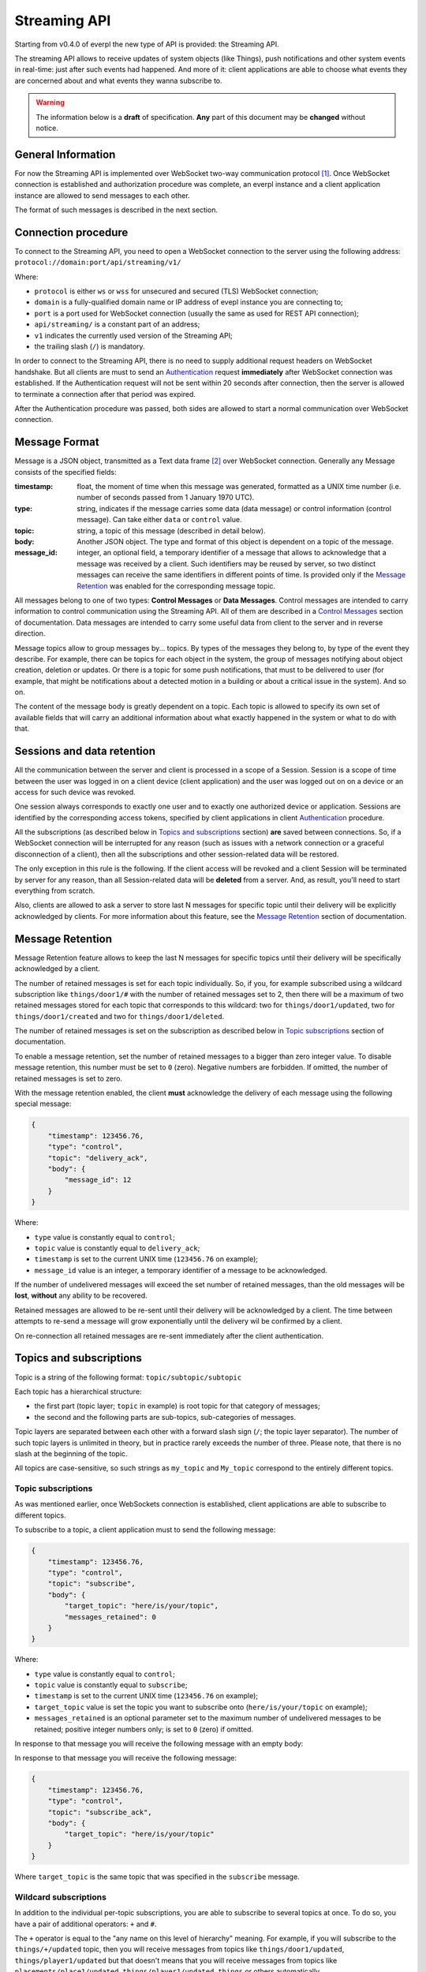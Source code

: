 Streaming API
=============

Starting from v0.4.0 of everpl the new type of API is provided:
the Streaming API.

The streaming API allows to receive updates of system objects
(like Things), push notifications and other system events in real-time:
just after such events had happened. And more of it: client applications
are able to choose what events they are concerned about and what events
they wanna subscribe to.

.. WARNING::
    The information below is a **draft** of specification. **Any**
    part of this document may be **changed** without notice.


General Information
-------------------

For now the Streaming API is implemented over WebSocket two-way
communication protocol [#f1]_. Once WebSocket connection is established and
authorization procedure was complete, an everpl instance and a client
application instance are allowed to send messages to each other.

The format of such messages is described in the next section.


Connection procedure
--------------------

To connect to the Streaming API, you need to open a WebSocket connection
to the server using the following address:
``protocol://domain:port/api/streaming/v1/``

Where:

- ``protocol`` is either ``ws`` or ``wss`` for unsecured and
  secured (TLS) WebSocket connection;
- ``domain`` is a fully-qualified domain name or IP address of evepl
  instance you are connecting to;
- ``port`` is a port used for WebSocket connection (usually the same
  as used for REST API connection);
- ``api/streaming/`` is a constant part of an address;
- ``v1`` indicates the currently used version of the Streaming API;
- the trailing slash (``/``) is mandatory.


In order to connect to the Streaming API, there is no need to supply
additional request headers on WebSocket handshake. But all clients
are must to send an `Authentication`_ request **immediately**
after WebSocket connection was established. If the Authentication
request will not be sent within 20 seconds after connection, then the
server is allowed to terminate a connection after that period was
expired.

After the Authentication procedure was passed, both sides are allowed
to start a normal communication over WebSocket connection.


Message Format
--------------

Message is a JSON object, transmitted as a Text data frame [#f2]_
over WebSocket connection. Generally any Message consists of the
specified fields:

:timestamp:
    float, the moment of time when this message was generated,
    formatted as a UNIX time number (i.e. number of seconds
    passed from 1 January 1970 UTC).

:type:
    string, indicates if the message carries some data (data message)
    or control information (control message). Can take either ``data``
    or ``control`` value.

:topic:
    string, a topic of this message (described in detail below).

:body:
    Another JSON object. The type and format of this object is
    dependent on a topic of the message.

:message_id:
    integer, an optional field, a temporary identifier of a message
    that allows to acknowledge that a message was received by a client.
    Such identifiers may be reused by server, so two distinct messages
    can receive the same identifiers in different points of time.
    Is provided only if the `Message Retention`_ was enabled for
    the corresponding message topic.


All messages belong to one of two types: **Control Messages** or **Data
Messages**. Control messages are intended to carry information to control
communication using the Streaming API. All of them are described in a
`Control Messages`_ section of documentation. Data messages are
intended to carry some useful data from client to the server and in
reverse direction.

Message topics allow to group messages by... topics. By types of
the messages they belong to, by type of the event they describe.
For example, there can be topics for each object in the system,
the group of messages notifying about object creation, deletion
or updates. Or there is a topic for some push notifications, that
must to be delivered to user (for example, that might be notifications
about a detected motion in a building or about a critical issue in the
system). And so on.

The content of the message body is greatly dependent on a topic.
Each topic is allowed to specify its own set of available fields
that will carry an additional information about what exactly
happened in the system or what to do with that.


Sessions and data retention
---------------------------

All the communication between the server and client is processed in
a scope of a Session. Session is a scope of time between the user was
logged in on a client device (client application) and the user was
logged out on on a device or an access for such device was revoked.

One session always corresponds to exactly one user and to exactly one
authorized device or application. Sessions are identified by
the corresponding access tokens, specified by client applications in
client `Authentication`_ procedure.

All the subscriptions (as described below in `Topics and subscriptions`_
section) **are** saved between connections. So, if a WebSocket
connection will be interrupted for any reason (such as issues with a
network connection or a graceful disconnection of a client), then
all the subscriptions and other session-related data will be restored.

The only exception in this rule is the following. If the client access
will be revoked and a client Session will be terminated by server
for any reason, than all Session-related data will be **deleted** from
a server. And, as result, you'll need to start everything from scratch.

Also, clients are allowed to ask a server to store last N messages
for specific topic until their delivery will be explicitly
acknowledged by clients. For more information about this feature, see
the `Message Retention`_ section of documentation.


Message Retention
-----------------

Message Retention feature allows to keep the last N messages for
specific topics until their delivery will be specifically acknowledged
by a client.

The number of retained messages is set for each topic individually.
So, if you, for example subscribed using a wildcard subscription
like ``things/door1/#`` with the number of retained messages set to 2,
then there will be a maximum of two retained messages stored for each
topic that corresponds to this wildcard: two for ``things/door1/updated``,
two for ``things/door1/created`` and two for ``things/door1/deleted``.

The number of retained messages is set on the subscription as described
below in `Topic subscriptions`_ section of documentation.

To enable a message retention, set the number of retained messages to
a bigger than zero integer value. To disable message retention, this number
must be set to ``0`` (zero). Negative numbers are forbidden. If omitted,
the number of retained messages is set to zero.

With the message retention enabled, the client **must** acknowledge the delivery
of each message using the following special message:

.. code-block:: json

    {
        "timestamp": 123456.76,
        "type": "control",
        "topic": "delivery_ack",
        "body": {
            "message_id": 12
        }
    }

Where:

- ``type`` value is constantly equal to ``control``;
- ``topic`` value is constantly equal to ``delivery_ack``;
- ``timestamp`` is set to the current UNIX time (``123456.76`` on example);
- ``message_id`` value is an integer, a temporary identifier of a message
  to be acknowledged.

If the number of undelivered messages will exceed the set number of retained
messages, than the old messages will be **lost**, **without** any ability
to be recovered.

Retained messages are allowed to be re-sent until their delivery will be
acknowledged by a client. The time between attempts to re-send a message
will grow exponentially until the delivery wil be confirmed by a client.

On re-connection all retained messages are re-sent immediately after the
client authentication.


Topics and subscriptions
------------------------

Topic is a string of the following format: ``topic/subtopic/subtopic``

Each topic has a hierarchical structure:

- the first part (topic layer; ``topic`` in example) is root topic
  for that category of messages;
- the second and the following parts are sub-topics, sub-categories
  of messages.

Topic layers are separated between each other with a forward slash
sign (``/``; the topic layer separator). The number of such
topic layers is unlimited in theory, but in practice rarely exceeds
the number of three. Please note, that there is no slash at
the beginning of the topic.

All topics are case-sensitive, so such strings as ``my_topic`` and
``My_topic`` correspond to the entirely different topics.

Topic subscriptions
^^^^^^^^^^^^^^^^^^^

As was mentioned earlier, once WebSockets connection is established,
client applications are able to subscribe to different topics.

To subscribe to a topic, a client application must to send the
following message:

.. code-block:: json

    {
        "timestamp": 123456.76,
        "type": "control",
        "topic": "subscribe",
        "body": {
            "target_topic": "here/is/your/topic",
            "messages_retained": 0
        }
    }

Where:

- ``type`` value is constantly equal to ``control``;
- ``topic`` value is constantly equal to ``subscribe``;
- ``timestamp`` is set to the current UNIX time (``123456.76`` on example);
- ``target_topic`` value is set the topic you want to subscribe onto
  (``here/is/your/topic`` on example);
- ``messages_retained`` is an optional parameter set to the maximum
  number of undelivered messages to be retained; positive integer numbers
  only; is set to ``0`` (zero) if omitted.


In response to that message you will receive the following message
with an empty body:

In response to that message you will receive the following message:

.. code-block:: json

    {
        "timestamp": 123456.76,
        "type": "control",
        "topic": "subscribe_ack",
        "body": {
            "target_topic": "here/is/your/topic"
        }
    }

Where ``target_topic`` is the same topic that was specified in
the ``subscribe`` message.


Wildcard subscriptions
^^^^^^^^^^^^^^^^^^^^^^

In addition to the individual per-topic subscriptions, you are able
to subscribe to several topics at once. To do so, you have a pair
of additional operators: ``+`` and ``#``.

The ``+`` operator is equal to the "any name on this level of hierarchy"
meaning. For example, if you will subscribe to the ``things/+/updated``
topic, then you will receive messages from topics like
``things/door1/updated``, ``things/player1/updated`` but that doesn't
means that you will receive messages from topics like
``placements/place1/updated``, ``things/player1/updated``, ``things`` or
others automatically.

The ``#`` operator can be present only as the last symbol in the topic
string and means "subscribe to all messages with topics below the
specified level of hierarchy". For example, ``things/#`` allows to
subscribe to any updates (creation, deletion and modification) of any
Thing in the system (topics like ``things/door1/updated``,
``things/player1/updated`` and ``things/door1/deleted``).
And such subscriptions as ``things/player1/#`` allows to watch for
all updates of a specific Thing in the system.

Please note that such operator as ``*`` and partial match topics
like ``things/pla*er1/updated`` are **not** supported by the platform.
Such strings as ``topic/subtopic/foo+``, ``topic/subtopic/foo+bar``,
``topic/#/subtopic`` and ``topic/subtopic/+foo`` are also considered
invalid.


Unsubscribe from a topic
^^^^^^^^^^^^^^^^^^^^^^^^

To unsubscribe to a topic, a client application must to send the
following message:

.. code-block:: json

    {
        "timestamp": 123456.76,
        "type": "control",
        "topic": "unsubscribe",
        "body": {
            "target_topic": "here/is/your/topic"
        }
    }

Where:

- ``type`` value is constantly equal to ``control``;
- ``topic`` value is constantly equal to ``subscribe``;
- ``timestamp`` is set to the current UNIX time (``123456.76`` on example);
- ``target_topic`` value is set the topic you want to unsubscribe from
  (``here/is/your/topic`` on example).


In response to that message you will receive the following message:

.. code-block:: json

    {
        "timestamp": 123456.76,
        "type": "control",
        "topic": "unsubscribe_ack",
        "body": {
            "target_topic": "here/is/your/topic"
        }
    }

Where ``target_topic`` is the same topic that was specified in
the ``unsubscribe`` message.


Authentication
--------------

Authentication is performed just after WebSocket connection was
established. To perform an authentication, you need to send your
access token [#f3]_ in the following message:

.. code-block:: json

    {
        "timestamp": 123456.76,
        "type": "control",
        "topic": "auth",
        "body": {
            "access_token": "here_is_your_token"
        }
    }

Where:

- ``type`` value is constantly equal to ``control``;
- ``topic`` value is constantly equal to ``auth``;
- ``timestamp`` is set to the current UNIX time (``123456.76`` on example);
- ``access_token`` value is set the your access token to be used
  (``here_is_your_token`` on example).

In response to that message you will receive the following message
with an empty body:

.. code-block:: json

    {
        "timestamp": 123456.76,
        "type": "control",
        "topic": "auth_ack",
        "body": {}
    }

Once authenticated, you are able to transmit other messages as
described on this page.


Handling Errors
---------------

If there is any error happened in communication, you will receive
a special message with a topic ``error``. Such messages have
the following format:

:timestamp:
    float, the moment of time when this message was generated,
    formatted as a UNIX time number (i.e. number of seconds
    passed from 1 January 1970 UTC).

:type:
    string, constantly set to the ``control``.

:topic:
    string, constantly set to the ``error``.

:body:
    Another JSON object. Information about an error in the format
    described in the :doc:`./handling_errors` section of documentation.

Error messages share the common error codes and a format of a body
as described in :doc:`./handling_errors` section of documentation.
So, it's recommended to use the same error handling code for both
Streaming API and REST API errors if possible.

Here is an example of an error message:

.. code-block:: json

    {
        "timestamp": 123456.76,
        "type": "control",
        "topic": "error",
        "body": {
            "error_id": 2101,
            "devel_message": "Invalid access token",
            "user_message": "Access token was revoked. Please, authenticate."
        }
    }


Message Types
-------------

As was mentioned earlier, there can be different types of messages
with different message bodies for different topics. We already
talked about three special types of messages: error messages
(`Handling Errors`_), authentication (Authentication_)
and subscription (`Topics and subscriptions`_) messages.

Below is a small recap of special message types and a description of
some general message types.

Control Messages
^^^^^^^^^^^^^^^^

1. ``error``
    Indicates an error in communication using Streaming API,
    described above in the `Handling Errors`_ section of
    documentation.

2. ``subscribe``
    Allows streaming client to subscribe on a specific topic.
    Described above in the `Topic subscriptions`_ section of
    documentation.

3. ``subscribe_ack``
    An acknowledgement packet, sent by a server on successful
    subscription. Described above in the `Topic subscriptions`_
    section of documentation.

4. ``unsubscribe``
    Allows streaming client to unsubscribe from a specific topic.
    Described above in the `Unsubscribe from a topic`_ section of
    documentation.

5. ``unsubscribe_ack``
    An acknowledgement packet, sent by a server if the subscription
    was successfully cancelled. Described above in the
    `Unsubscribe from a topic`_ section of documentation.

6. ``delivery_ack``
    An acknowledgement packet, sent by a **client** if a message
    with the specified identifier was successfully received.
    Described above in the `Message Retention`_ section
    of documentation.

Object-Related Messages
^^^^^^^^^^^^^^^^^^^^^^^

Object-Related messages are responsible for notification of client
application about the created, updated or deleted objects in the
system. All of such messages has the following structure:

:timestamp:
    float, the moment of time when this message was generated,
    formatted as a UNIX time number (i.e. number of seconds
    passed from 1 January 1970 UTC).

:type:
    string, constantly set to the ``data``.

:topic:
    string, topic in the following format:
    ``{object_category}/{object_id}/{what_happened}``.

:body:
    Another JSON object. The DTO of the modified object or ``null``
    if the specified object was deleted.

Where:

- ``{object_category}`` is one of the following values:
  ``things``, ``placements``, ``users`` for Things, Placements
  and Users correspondingly [#f4]_;
- ``{object_id}`` is a unique identifier of the specified object;
- ``{what_happened}`` is one of the following values:
  ``created``, ``updated``, ``deleted`` for messages about the
  created, updated and deleted objects correspondingly;
- the body contents the current state of an object in a
  corresponding format [#f4]_.

So here is an example of such message:

.. code-block:: json

    {
        "timestamp": 1505768807.4725718,
        "type": "data",
        "topic": "things/F1/updated",
        "body": {
            "commands": ["activate", "deactivate", "toggle", "on", "off"],
            "is_active": false,
            "is_available": true,
            "last_updated": 1505768807.4725718,
            "state": "unknown",
            "friendly_name": "Kitchen cooker hood",
            "type": "switch",
            "id": "F1",
            "placement": "R2"
        }
    }

Notifications
^^^^^^^^^^^^^

.. WARNING::
    **Unstable API**

    Notifications API and a format of Notifications is not yet
    stabilized. Please, check this page later for updates.

Notifications are messages that are supposed to be directly showed
to the user of a client application. They have the following format:

:timestamp:
    float, the moment of time when this message was generated,
    formatted as a UNIX time number (i.e. number of seconds
    passed from 1 January 1970 UTC).

:type:
    string, constantly set to the ``data``.

:topic:
    string, constantly set to ``notifications``.

:body:
    Another JSON object. Contains the following fields:

    :title:
        string, a title of the notification

    :text:
        string, an optional field, text to be displayed in notification

    :image_url:
        string, an optional field, a link to the image to be displayed
        in notification

Where optional fields can be omitted (absent) or set to ``null``.


.. WARNING::
    Maybe such field as "urgency" or other fields must to be added?


P.S.
----

If any of the information above reminded you MQTT protocol - it is
no accident. The topic format was greatly inspired by the one in
MQTT protocol. But other things (like the authorization and
subscription procedures, the set of provided features and
underlying implementation) are different.


.. rubric:: Footnotes

.. [#f1] WebSocket protocol is fully documented in
   `RFC 6455 <https://tools.ietf.org/html/rfc6455>`_

.. [#f2] About Text data frames in the WebSocket protocol:
   `RFC 6455 Section 5.6 <https://tools.ietf.org/html/rfc6455#section-5.6>`_

.. [#f3] About how to get an access token is described in :doc:`./rest_api`
   section of documentation, Authentication sub-section.

.. [#f4] Information about all that types of objects can be found at the
   :doc:`./rest_api` section of documentation in corresponding sub-sections.
